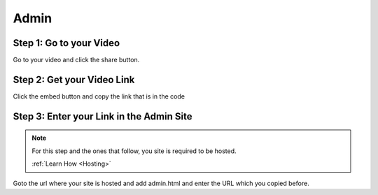 Admin
==========

Step 1: Go to your Video
**************************************

Go to your video and click the share button.

.. image:: Video.png
  :width: 800
  :alt: The Share Button

Step 2: Get your Video Link
**************************************

Click the embed button and copy the link that is in the code

.. image:: embedbu.png
  :width: 800
  :alt: The Share Button



.. image:: embed.png
  :width: 800
  :alt: The Share Button


Step 3: Enter your Link in the Admin Site
******************************************

.. note::

    For this step and the ones that follow, you site is required to be
    hosted.

    :ref:`Learn How <Hosting>`

Goto the url where your site is hosted and add admin.html and enter the URL
which you copied before.

